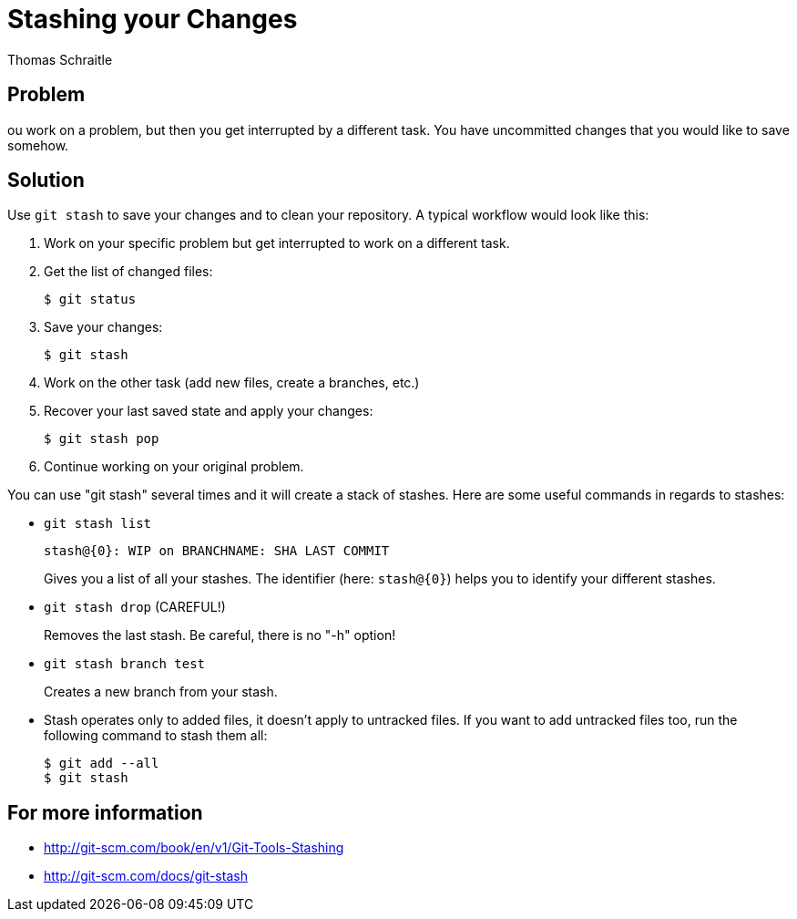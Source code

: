 Stashing your Changes
=====================
Thomas Schraitle
:Author Initials: toms


Problem
-------

ou work on a problem, but then you get interrupted by a different
task. You have uncommitted changes that you would like to save somehow.


Solution
--------

Use `git stash` to save your changes and to clean your repository. A
typical workflow would look like this:

1. Work on your specific problem but get interrupted to work on a
   different task.
2. Get the list of changed files:
+
   $ git status

3. Save your changes:
+
   $ git stash

4. Work on the other task (add new files, create a branches, etc.)
5. Recover your last saved state and apply your changes:
+
   $ git stash pop

6. Continue working on your original problem.

You can use "git stash" several times and it will create a stack of
stashes. Here are some useful commands in regards to stashes:

* `git stash list`
+
   stash@{0}: WIP on BRANCHNAME: SHA LAST COMMIT
+
Gives you a list of all your stashes. The identifier
(here: `stash@{0}`) helps you to identify your different stashes.

* `git stash drop`  (CAREFUL!)
+
Removes the last stash. Be careful, there is no "-h" option!

* `git stash branch test`
+
Creates a new branch from your stash.

* Stash operates only to added files, it doesn't apply to untracked
  files. If you want to add untracked files too, run the following
  command to stash them all:
+
  $ git add --all
  $ git stash

For more information
--------------------

* http://git-scm.com/book/en/v1/Git-Tools-Stashing
* http://git-scm.com/docs/git-stash